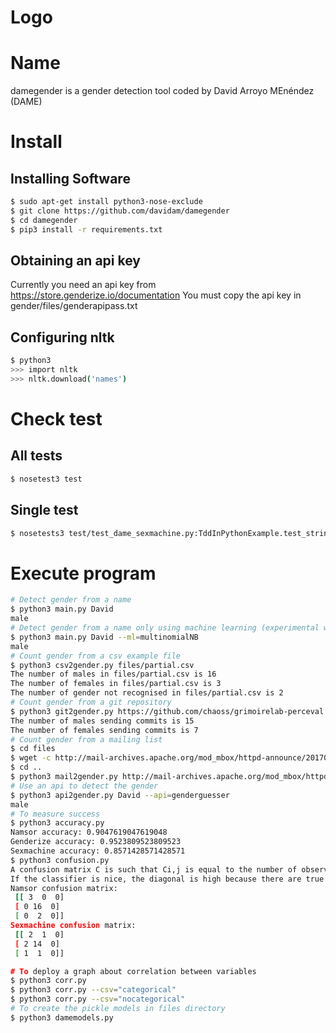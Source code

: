 * Logo

[[file:files/gender.png]]

* Name
damegender is a gender detection tool coded by David Arroyo MEnéndez (DAME)

* Install
** Installing Software
#+BEGIN_SRC sh
$ sudo apt-get install python3-nose-exclude
$ git clone https://github.com/davidam/damegender
$ cd damegender
$ pip3 install -r requirements.txt
#+END_SRC
** Obtaining an api key

Currently you need an api key from https://store.genderize.io/documentation
You must copy the api key in gender/files/genderapipass.txt

** Configuring nltk

#+BEGIN_SRC sh
$ python3
>>> import nltk
>>> nltk.download('names')
#+END_SRC

* Check test
** All tests
#+BEGIN_SRC sh
$ nosetest3 test
#+END_SRC
** Single test
#+BEGIN_SRC sh
$ nosetests3 test/test_dame_sexmachine.py:TddInPythonExample.test_string2array_method_returns_correct_result
#+END_SRC
* Execute program

#+BEGIN_SRC sh
# Detect gender from a name
$ python3 main.py David
male
# Detect gender from a name only using machine learning (experimental way)
$ python3 main.py David --ml=multinomialNB
male
# Count gender from a csv example file
$ python3 csv2gender.py files/partial.csv
The number of males in files/partial.csv is 16
The number of females in files/partial.csv is 3
The number of gender not recognised in files/partial.csv is 2
# Count gender from a git repository
$ python3 git2gender.py https://github.com/chaoss/grimoirelab-perceval.git --directory="/tmp/clonedir"
The number of males sending commits is 15
The number of females sending commits is 7
# Count gender from a mailing list
$ cd files
$ wget -c http://mail-archives.apache.org/mod_mbox/httpd-announce/201706.mbox
$ cd ..
$ python3 mail2gender.py http://mail-archives.apache.org/mod_mbox/httpd-announce/
# Use an api to detect the gender
$ python3 api2gender.py David --api=genderguesser
male
# To measure success
$ python3 accuracy.py
Namsor accuracy: 0.9047619047619048
Genderize accuracy: 0.9523809523809523
Sexmachine accuracy: 0.8571428571428571
$ python3 confusion.py
A confusion matrix C is such that Ci,j is equal to the number of observations known to be in group i but predicted to be in group j.
If the classifier is nice, the diagonal is high because there are true positives
Namsor confusion matrix:
 [[ 3  0  0]
 [ 0 16  0]
 [ 0  2  0]]
Sexmachine confusion matrix:
 [[ 2  1  0]
 [ 2 14  0]
 [ 1  1  0]]

# To deploy a graph about correlation between variables
$ python3 corr.py
$ python3 corr.py --csv="categorical"
$ python3 corr.py --csv="nocategorical"
# To create the pickle models in files directory
$ python3 damemodels.py
#+END_SRC
